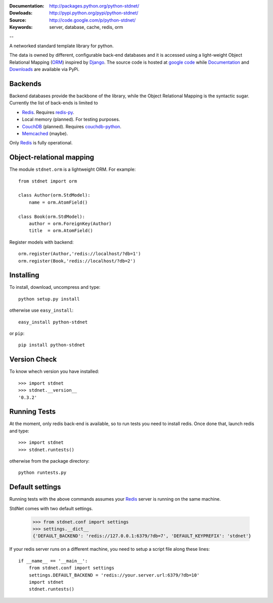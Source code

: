 
:Documentation: http://packages.python.org/python-stdnet/
:Dowloads: http://pypi.python.org/pypi/python-stdnet/
:Source: http://code.google.com/p/python-stdnet/
:Keywords: server, database, cache, redis, orm

--

A networked standard template library for python.

The data is owned by different, configurable back-end databases and it is accessed using a
light-weight Object Relational Mapping (ORM_) inspired by Django_. 
The source code is hosted at `google code`__ while
Documentation__ and Downloads__ are available via PyPi.

__ http://code.google.com/p/python-stdnet/
__ http://packages.python.org/python-stdnet/
__ http://pypi.python.org/pypi/python-stdnet/


Backends
====================
Backend databases provide the backbone of the library, while the Object Relational Mapping
is the syntactic sugar. Currently the list of back-ends is limited to

* Redis_. Requires redis-py_.
* Local memory (planned). For testing purposes.
* CouchDB_ (planned). Requires couchdb-python_.
* Memcached_ (maybe).

Only Redis_ is fully operational.
 
Object-relational mapping
================================
The module ``stdnet.orm`` is a lightweight ORM. For example::
 
	from stdnet import orm
 		
	class Author(orm.StdModel):
	    name = orm.AtomField()

	class Book(orm.StdModel):
	    author = orm.ForeignKey(Author)
	    title  = orm.AtomField()
	    
Register models with backend::

	orm.register(Author,'redis://localhost/?db=1')
	orm.register(Book,'redis://localhost/?db=2')


Installing 
================================
To install, download, uncompress and type::

	python setup.py install

otherwise use ``easy_install``::

	easy_install python-stdnet
	
or ``pip``::

	pip install python-stdnet
	

Version Check
======================
To know whech version you have installed::

	>>> import stdnet
	>>> stdnet.__version__
	'0.3.2'


Running Tests
======================
At the moment, only redis back-end is available, so to run tests you need to install redis.
Once done that, launch redis and type::

	>>> import stdnet
	>>> stdnet.runtests()
	
otherwise from the package directory::

	python runtests.py

	
Default settings
=========================
Running tests with the above commands assumes your Redis_ server
is running on the same machine.

StdNet comes with two default settings.

	>>> from stdnet.conf import settings
	>>> settings.__dict__
	{'DEFAULT_BACKEND': 'redis://127.0.0.1:6379/?db=7', 'DEFAULT_KEYPREFIX': 'stdnet'}

If your redis server runs on a different machine,
you need to setup a	script file along these lines::
	
	if __name__ == '__main__':
	    from stdnet.conf import settings
	    settings.DEFAULT_BACKEND = 'redis://your.server.url:6379/?db=10'
	    import stdnet
	    stdnet.runtests()


.. _Redis: http://code.google.com/p/redis/
.. _Django: http://www.djangoproject.com/
.. _redis-py: http://github.com/andymccurdy/redis-py
.. _ORM: http://en.wikipedia.org/wiki/Object-relational_mapping
.. _CouchDB: http://couchdb.apache.org/
.. _couchdb-python: http://code.google.com/p/couchdb-python/
.. _Memcached: http://memcached.org/
